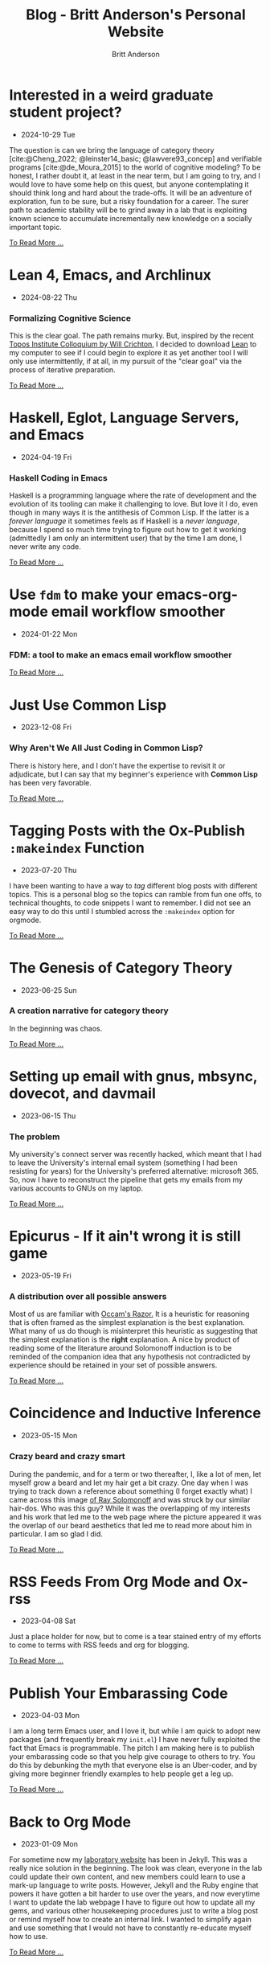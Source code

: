 #+OPTIONS: title:nil
#+TITLE: Blog - Britt Anderson's Personal Website
#+AUTHOR: Britt Anderson
#+EMAIL: britt@b3l.xyz
*  Interested in a weird graduate student project?
:PROPERTIES:
:PUBDATE: 2024-10-29 Tue
:RSS_PERMALINK: posts/2024-10-29-grad-posn.html
:PERMALINK: /home/britt/gitRepos/brittAnderson.github.io/raw/posts/2024-10-29-grad-posn.html
:END:
  - 2024-10-29 Tue
The question is can we bring the language of category theory
[cite:@Cheng_2022; @leinster14_basic; @lawvere93_concep] and
verifiable programs [cite:@de_Moura_2015] to the world of cognitive
modeling? To be honest, I rather doubt it, at least in the near term,
but I am going to try, and I would love to have some help on this
quest, but anyone contemplating it should think long and hard about
the trade-offs. It will be an adventure of exploration, fun to be
sure, but a risky foundation for a career. The surer path to academic
stability will be to grind away in a lab that is exploiting known
science to accumulate incrementally new knowledge on a socially
important topic.
#+begin_export html
<a href="https://brittanderson.github.io/posts/2024-10-29-grad-posn.html">To Read More ...</a>
#+end_export
*  Lean 4, Emacs, and Archlinux
:PROPERTIES:
:PUBDATE: 2024-08-22 Thu
:RSS_PERMALINK: posts/2024-08-22-lean-emacs-and-archlinux.html
:PERMALINK: /home/britt/gitRepos/brittAnderson.github.io/raw/posts/2024-08-22-lean-emacs-and-archlinux.html
:END:
  - 2024-08-22 Thu
*** Formalizing Cognitive Science
This is the clear goal. The path remains murky. But, inspired by the recent [[https://www.youtube.com/live/ZOT5jQ8W2Nc?feature=shared][Topos Institute Colloquium by Will Crichton]], I decided to download [[https://lean-lang.org/download/][Lean]] to my computer to see if I could begin to explore it as yet another tool I will only use intermittently, if at all, in my pursuit of the "clear goal" via the process of iterative preparation.
#+begin_export html
<a href="https://brittanderson.github.io/posts/2024-08-22-lean-emacs-and-archlinux.html">To Read More ...</a>
#+end_export
*  Haskell, Eglot, Language Servers, and Emacs
:PROPERTIES:
:PUBDATE: 2024-04-19 Fri
:RSS_PERMALINK: posts/2024-04-19-haskell-emacs.html
:PERMALINK: /home/britt/gitRepos/brittAnderson.github.io/raw/posts/2024-04-19-haskell-emacs.html
:END:
  - 2024-04-19 Fri
*** Haskell Coding in Emacs
Haskell is a programming language where the rate of development and the evolution of its tooling can make it challenging to love. But love it I do, even though in many ways it is the antithesis of Common Lisp. If the latter is a /forever language/ it sometimes feels as if Haskell is a /never language/, because I spend so much time trying to figure out how to get it working (admittedly I am only an intermittent user) that by the time I am done, I never write any code.
#+begin_export html
<a href="https://brittanderson.github.io/posts/2024-04-19-haskell-emacs.html">To Read More ...</a>
#+end_export
*  Use ~fdm~ to make your emacs-org-mode email workflow smoother
:PROPERTIES:
:PUBDATE: 2024-01-22 Mon
:RSS_PERMALINK: posts/2024-01-22-fdm-for-routing-mail.html
:PERMALINK: /home/britt/gitRepos/brittAnderson.github.io/raw/posts/2024-01-22-fdm-for-routing-mail.html
:END:
  - 2024-01-22 Mon
*** FDM: a tool to make an emacs email workflow smoother
#+begin_export html
<a href="https://brittanderson.github.io/posts/2024-01-22-fdm-for-routing-mail.html">To Read More ...</a>
#+end_export
*  Just Use Common Lisp
:PROPERTIES:
:PUBDATE: 2023-12-08 Fri
:RSS_PERMALINK: posts/2023-12-08-use-common-lisp.html
:PERMALINK: /home/britt/gitRepos/brittAnderson.github.io/raw/posts/2023-12-08-use-common-lisp.html
:END:
  - 2023-12-08 Fri
*** Why Aren't We All Just Coding in Common Lisp?
There is history here, and I don't have the expertise to revisit it or adjudicate, but I can say that my beginner's experience with *Common Lisp* has been very favorable.
#+begin_export html
<a href="https://brittanderson.github.io/posts/2023-12-08-use-common-lisp.html">To Read More ...</a>
#+end_export
*  Tagging Posts with the Ox-Publish =:makeindex= Function
:PROPERTIES:
:PUBDATE: 2023-07-20 Thu
:RSS_PERMALINK: posts/2023-07-20-make-an-org-publish-index.html
:PERMALINK: /home/britt/gitRepos/brittAnderson.github.io/raw/posts/2023-07-20-make-an-org-publish-index.html
:END:
  - 2023-07-20 Thu
I have been wanting to have a way to /tag/ different blog posts with different topics. This is a personal blog so the topics can ramble from fun one offs, to technical thoughts, to code snippets I want to remember. I did not see an easy way to do this until I stumbled across the =:makeindex= option for orgmode.
#+begin_export html
<a href="https://brittanderson.github.io/posts/2023-07-20-make-an-org-publish-index.html">To Read More ...</a>
#+end_export
*  The Genesis of Category Theory
:PROPERTIES:
:PUBDATE: 2023-06-25 Sun
:RSS_PERMALINK: posts/2023-06-24-the-genesis-of-category-theory.html
:PERMALINK: /home/britt/gitRepos/brittAnderson.github.io/raw/posts/2023-06-24-the-genesis-of-category-theory.html
:END:
  - 2023-06-25 Sun
*** A creation narrative for category theory
In the beginning was chaos.
#+begin_export html
<a href="https://brittanderson.github.io/posts/2023-06-24-the-genesis-of-category-theory.html">To Read More ...</a>
#+end_export
*  Setting up email with gnus, mbsync, dovecot, and davmail
:PROPERTIES:
:PUBDATE: 2023-06-15 Thu
:RSS_PERMALINK: posts/2023-06-15-gnus-email-and-microsoft365.html
:PERMALINK: /home/britt/gitRepos/brittAnderson.github.io/raw/posts/2023-06-15-gnus-email-and-microsoft365.html
:END:
  - 2023-06-15 Thu
*** The problem
My university's connect server was recently hacked, which meant that I had to leave the University's internal email system (something I had been resisting for years) for the University's preferred alternative: microsoft 365. So, now I have to reconstruct the pipeline that gets my emails from my various accounts to GNUs on my laptop.
#+begin_export html
<a href="https://brittanderson.github.io/posts/2023-06-15-gnus-email-and-microsoft365.html">To Read More ...</a>
#+end_export
*  Epicurus - If it ain't wrong it is still game
:PROPERTIES:
:PUBDATE: 2023-05-19 Fri
:RSS_PERMALINK: posts/2023-05-19-epicurus.html
:PERMALINK: /home/britt/gitRepos/brittAnderson.github.io/raw/posts/2023-05-19-epicurus.html
:END:
  - 2023-05-19 Fri
*** A distribution over all possible answers
Most of us are familiar with [[https://en.wikipedia.org/wiki/Occam%27s_razor][Occam's Razor.]] It is a heuristic for reasoning that is often framed as the simplest explanation is the best explanation. What many of us do though is misinterpret this heuristic as suggesting that the simplest explanation is the *right* explanation. A nice by product of reading some of the literature around Solomonoff induction is to be reminded of the companion idea that any hypothesis not contradicted by experience should be retained in your set of possible answers.
#+begin_export html
<a href="https://brittanderson.github.io/posts/2023-05-19-epicurus.html">To Read More ...</a>
#+end_export
*  Coincidence and Inductive Inference
:PROPERTIES:
:PUBDATE: 2023-05-15 Mon
:RSS_PERMALINK: posts/2023-05-15-inductive-inference.html
:PERMALINK: /home/britt/gitRepos/brittAnderson.github.io/raw/posts/2023-05-15-inductive-inference.html
:END:
  - 2023-05-15 Mon
*** Crazy beard and crazy smart
During the pandemic, and for a term or two thereafter, I, like a lot of men, let myself grow a beard and let my hair get a bit crazy. One day when I was trying to track down a reference about something (I forget exactly what) I came across this image [[https://external-content.duckduckgo.com/iu/?u=https%3A%2F%2Ftse1.mm.bing.net%2Fth%3Fid%3DOIP.wJ0Z713Zmu1ymJu7dv45IAHaKt%26pid%3DApi&f=1&ipt=65c31f7f09559cc54323f891c4c0812e607b7698085d75222ca366bd551e99a7&ipo=images][of Ray Solomonoff]] and was struck by our similar hair-dos. Who was this guy? While it was the overlapping of my interests and his work that led me to the web page where the picture appeared it was the overlap of our beard aesthetics that led me to read more about him in particular. I am so glad I did.
#+begin_export html
<a href="https://brittanderson.github.io/posts/2023-05-15-inductive-inference.html">To Read More ...</a>
#+end_export
*  RSS Feeds From Org Mode and Ox-rss
:PROPERTIES:
:PUBDATE: 2023-04-08 Sat
:RSS_PERMALINK: posts/2023-04-08-rss-and-org-mode.html
:PERMALINK: /home/britt/gitRepos/brittAnderson.github.io/raw/posts/2023-04-08-rss-and-org-mode.html
:END:
  - 2023-04-08 Sat
Just a place holder for now, but to come is a tear stained entry of my efforts to come to terms with RSS feeds and org for blogging.
#+begin_export html
<a href="https://brittanderson.github.io/posts/2023-04-08-rss-and-org-mode.html">To Read More ...</a>
#+end_export
*  Publish Your Embarassing Code
:PROPERTIES:
:PUBDATE: 2023-04-03 Mon
:RSS_PERMALINK: posts/2023-04-03-writing-emacs-lisp.html
:PERMALINK: /home/britt/gitRepos/brittAnderson.github.io/raw/posts/2023-04-03-writing-emacs-lisp.html
:END:
  - 2023-04-03 Mon
I am a long term Emacs user, and I love it, but while I am quick to adopt new packages (and frequently break my ~init.el~) I have never fully exploited the fact that Emacs is programmable. The pitch I am making here is to publish your embarassing code so that you help give courage to others to try. You do this by debunking the myth that everyone else is an Uber-coder, and by giving more beginner friendly examples to help people get a leg up.
#+begin_export html
<a href="https://brittanderson.github.io/posts/2023-04-03-writing-emacs-lisp.html">To Read More ...</a>
#+end_export
*  Back to Org Mode
:PROPERTIES:
:PUBDATE: 2023-01-09 Mon
:RSS_PERMALINK: posts/2023-01-09-back-to-org-mode.html
:PERMALINK: /home/britt/gitRepos/brittAnderson.github.io/raw/posts/2023-01-09-back-to-org-mode.html
:END:
  - 2023-01-09 Mon
For sometime now my [[https://brittlab.uwaterloo.ca][laboratory website]] has been in Jekyll.
This was a really nice solution in the beginning.
The look was clean, everyone in the lab could update their own content, and new members could learn to use a mark-up language to write posts.
However, Jekyll and the Ruby engine that powers it have gotten a bit harder to use over the years, and now everytime I want to update the lab webpage I have to figure out how to update all my gems, and various other housekeeping procedures just to write a blog post or remind myself how to create an internal link.
I wanted to simplify again and use something that I would not have to constantly re-educate myself how to use.
#+begin_export html
<a href="https://brittanderson.github.io/posts/2023-01-09-back-to-org-mode.html">To Read More ...</a>
#+end_export
